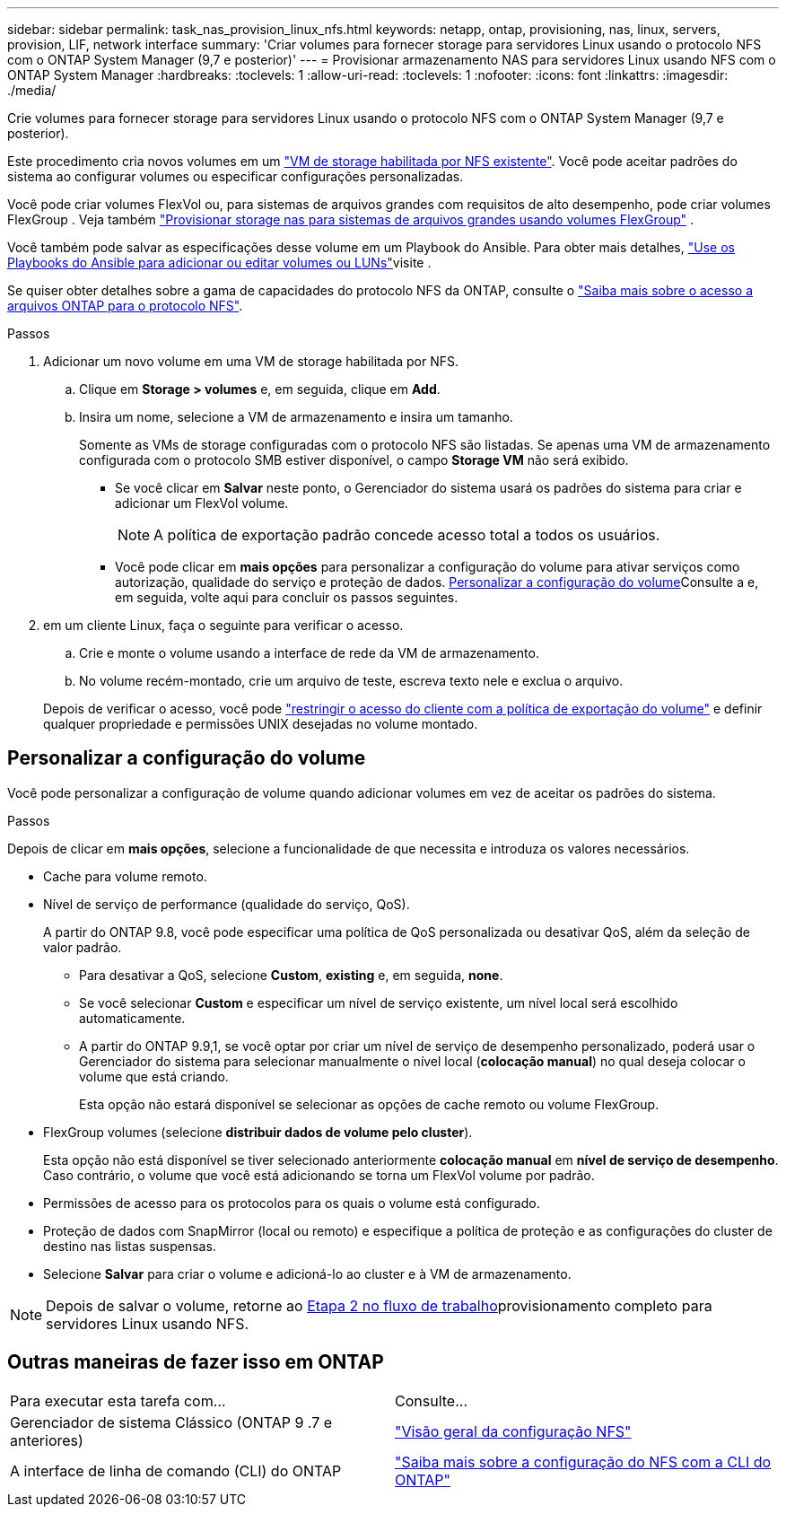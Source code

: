---
sidebar: sidebar 
permalink: task_nas_provision_linux_nfs.html 
keywords: netapp, ontap, provisioning, nas, linux, servers, provision, LIF, network interface 
summary: 'Criar volumes para fornecer storage para servidores Linux usando o protocolo NFS com o ONTAP System Manager (9,7 e posterior)' 
---
= Provisionar armazenamento NAS para servidores Linux usando NFS com o ONTAP System Manager
:hardbreaks:
:toclevels: 1
:allow-uri-read: 
:toclevels: 1
:nofooter: 
:icons: font
:linkattrs: 
:imagesdir: ./media/


[role="lead"]
Crie volumes para fornecer storage para servidores Linux usando o protocolo NFS com o ONTAP System Manager (9,7 e posterior).

Este procedimento cria novos volumes em um link:task_nas_enable_linux_nfs.html["VM de storage habilitada por NFS existente"]. Você pode aceitar padrões do sistema ao configurar volumes ou especificar configurações personalizadas.

Você pode criar volumes FlexVol ou, para sistemas de arquivos grandes com requisitos de alto desempenho, pode criar volumes FlexGroup . Veja também link:./flexgroup/provision-nas-flexgroup-task.html["Provisionar storage nas para sistemas de arquivos grandes usando volumes FlexGroup"] .

Você também pode salvar as especificações desse volume em um Playbook do Ansible. Para obter mais detalhes, link:task_admin_use_ansible_playbooks_add_edit_volumes_luns.html["Use os Playbooks do Ansible para adicionar ou editar volumes ou LUNs"]visite .

Se quiser obter detalhes sobre a gama de capacidades do protocolo NFS da ONTAP, consulte o link:nfs-admin/index.html["Saiba mais sobre o acesso a arquivos ONTAP para o protocolo NFS"].

.Passos
. Adicionar um novo volume em uma VM de storage habilitada por NFS.
+
.. Clique em *Storage > volumes* e, em seguida, clique em *Add*.
.. Insira um nome, selecione a VM de armazenamento e insira um tamanho.
+
Somente as VMs de storage configuradas com o protocolo NFS são listadas. Se apenas uma VM de armazenamento configurada com o protocolo SMB estiver disponível, o campo *Storage VM* não será exibido.

+
*** Se você clicar em *Salvar* neste ponto, o Gerenciador do sistema usará os padrões do sistema para criar e adicionar um FlexVol volume.
+

NOTE: A política de exportação padrão concede acesso total a todos os usuários.

*** Você pode clicar em *mais opções* para personalizar a configuração do volume para ativar serviços como autorização, qualidade do serviço e proteção de dados. <<Personalizar a configuração do volume>>Consulte a e, em seguida, volte aqui para concluir os passos seguintes.




. [[step2-complete-prov,Etapa 2 no fluxo de trabalho]] em um cliente Linux, faça o seguinte para verificar o acesso.
+
.. Crie e monte o volume usando a interface de rede da VM de armazenamento.
.. No volume recém-montado, crie um arquivo de teste, escreva texto nele e exclua o arquivo.


+
Depois de verificar o acesso, você pode link:task_nas_provision_export_policies.html["restringir o acesso do cliente com a política de exportação do volume"] e definir qualquer propriedade e permissões UNIX desejadas no volume montado.





== Personalizar a configuração do volume

Você pode personalizar a configuração de volume quando adicionar volumes em vez de aceitar os padrões do sistema.

.Passos
Depois de clicar em *mais opções*, selecione a funcionalidade de que necessita e introduza os valores necessários.

* Cache para volume remoto.
* Nível de serviço de performance (qualidade do serviço, QoS).
+
A partir do ONTAP 9.8, você pode especificar uma política de QoS personalizada ou desativar QoS, além da seleção de valor padrão.

+
** Para desativar a QoS, selecione *Custom*, *existing* e, em seguida, *none*.
** Se você selecionar *Custom* e especificar um nível de serviço existente, um nível local será escolhido automaticamente.
** A partir do ONTAP 9.9,1, se você optar por criar um nível de serviço de desempenho personalizado, poderá usar o Gerenciador do sistema para selecionar manualmente o nível local (*colocação manual*) no qual deseja colocar o volume que está criando.
+
Esta opção não estará disponível se selecionar as opções de cache remoto ou volume FlexGroup.



* FlexGroup volumes (selecione *distribuir dados de volume pelo cluster*).
+
Esta opção não está disponível se tiver selecionado anteriormente *colocação manual* em *nível de serviço de desempenho*. Caso contrário, o volume que você está adicionando se torna um FlexVol volume por padrão.

* Permissões de acesso para os protocolos para os quais o volume está configurado.
* Proteção de dados com SnapMirror (local ou remoto) e especifique a política de proteção e as configurações do cluster de destino nas listas suspensas.
* Selecione *Salvar* para criar o volume e adicioná-lo ao cluster e à VM de armazenamento.



NOTE: Depois de salvar o volume, retorne ao <<step2-complete-prov>>provisionamento completo para servidores Linux usando NFS.



== Outras maneiras de fazer isso em ONTAP

|===


| Para executar esta tarefa com... | Consulte... 


| Gerenciador de sistema Clássico (ONTAP 9 .7 e anteriores) | link:https://docs.netapp.com/us-en/ontap-system-manager-classic/nfs-config/index.html["Visão geral da configuração NFS"^] 


| A interface de linha de comando (CLI) do ONTAP | link:nfs-config/index.html["Saiba mais sobre a configuração do NFS com a CLI do ONTAP"] 
|===